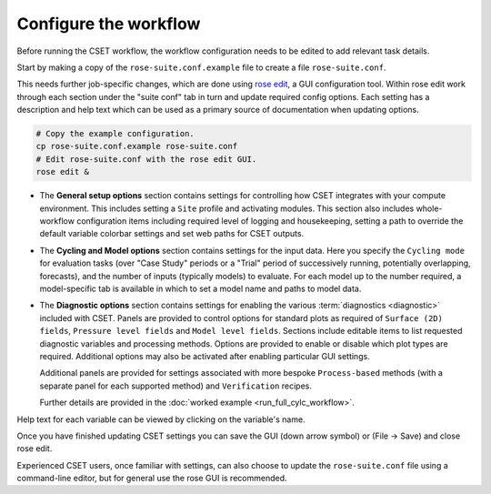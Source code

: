 Configure the workflow
======================

Before running the CSET workflow, the workflow configuration needs to be edited
to add relevant task details.

Start by making a copy of the ``rose-suite.conf.example`` file to create a file ``rose-suite.conf``.

This needs further job-specific changes, which are done using `rose edit`_, a GUI configuration
tool. Within rose edit work through each section under the "suite conf" tab in turn and
update required config options. Each setting has a description and help text which can be
used as a primary source of documentation when updating options.

.. code-block:: bash

    # Copy the example configuration.
    cp rose-suite.conf.example rose-suite.conf
    # Edit rose-suite.conf with the rose edit GUI.
    rose edit &


* The **General setup options** section contains settings for controlling how
  CSET integrates with your compute environment.
  This includes setting a ``Site`` profile and activating modules.
  This section also includes whole-workflow configuration items including required
  level of logging and housekeeping, setting a path to override the default variable
  colorbar settings and set web paths for CSET outputs.

.. image:: rose-edit.png
    :alt: rose edit GUI, showing the environment setup options.

* The **Cycling and Model options** section contains settings for the input
  data. Here you specify the ``Cycling mode`` for evaluation tasks (over "Case
  Study" periods or a "Trial" period of successively running, potentially
  overlapping, forecasts), and the number of inputs (typically models) to
  evaluate.
  For each model up to the number required, a model-specific tab is available
  in which to set a model name and paths to model data.

.. image:: rose-edit-cycling.png
    :alt: rose edit GUI, showing the cycling and model setup options.

* The **Diagnostic options** section contains settings for enabling the various
  :term:`diagnostics <diagnostic>` included with CSET. Panels are provided to control
  options for standard plots as required of ``Surface (2D) fields``, ``Pressure level fields``
  and ``Model level fields``. Sections include editable items to list requested diagnostic variables
  and processing methods. Options are provided to enable or disable which plot types are required.
  Additional options may also be activated after enabling particular GUI settings.

  Additional panels are provided for settings associated
  with more bespoke ``Process-based`` methods (with a separate panel for each
  supported method) and ``Verification`` recipes.

  Further details are provided in the :doc:`worked example <run_full_cylc_workflow>`.

.. image:: rose-edit-diagnostics.png
    :alt: rose edit GUI, showing an example of diagnostic setup options.

Help text for each variable can be viewed by clicking on the variable's name.

Once you have finished updating CSET settings you can save the GUI (down arrow symbol) or (File -> Save) and close rose edit.

Experienced CSET users, once familiar with settings, can also choose to update the ``rose-suite.conf`` file using a
command-line editor, but for general use the rose GUI is recommended.

.. _rose edit: https://metomi.github.io/rose/doc/html/api/command-reference.html#rose-config-edit
